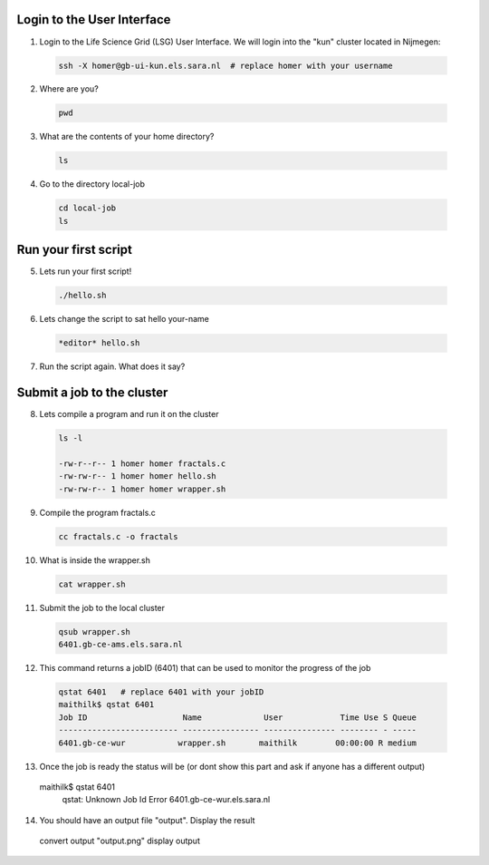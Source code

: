 
.. _pbs-jobs:

Login to the User Interface
...............
1. Login to the Life Science Grid (LSG) User Interface. We will login into the "kun" cluster located in Nijmegen:

  .. code-block:: console

     ssh -X homer@gb-ui-kun.els.sara.nl  # replace homer with your username 

2. Where are you? 

 .. code-block:: console

     pwd 
     
3. What are the contents of your home directory?
 .. code-block:: console

     ls
     
4. Go to the directory local-job
 .. code-block:: console

     cd local-job
     ls
     
Run your first script
....................
     
5. Lets run your first script!
 .. code-block:: console

     ./hello.sh
     
6. Lets change the script to sat hello your-name
 .. code-block:: console

     *editor* hello.sh 

7. Run the script again. What does it say?

Submit a job to the cluster
.................

8. Lets compile a program and run it on the cluster
 .. code-block:: console
 
   ls -l

   -rw-r--r-- 1 homer homer fractals.c
   -rw-rw-r-- 1 homer homer hello.sh
   -rw-rw-r-- 1 homer homer wrapper.sh
   
9. Compile the program fractals.c
 .. code-block:: console
    
    cc fractals.c -o fractals 
    
10. What is inside the wrapper.sh
 .. code-block:: console
    
    cat wrapper.sh

11. Submit the job to the local cluster
 .. code-block:: console
  
  qsub wrapper.sh
  6401.gb-ce-ams.els.sara.nl

12. This command returns a jobID (6401) that can be used to monitor the progress of the job
 .. code-block:: console
  
  qstat 6401   # replace 6401 with your jobID
  maithilk$ qstat 6401
  Job ID                    Name             User            Time Use S Queue
  ------------------------- ---------------- --------------- -------- - -----
  6401.gb-ce-wur           wrapper.sh       maithilk        00:00:00 R medium 
  
13. Once the job is ready the status will be (or dont show this part and ask if anyone has a different output)
 .. code-block:: console
 
 maithilk$ qstat 6401
  qstat: Unknown Job Id Error 6401.gb-ce-wur.els.sara.nl

14. You should have an output file "output". Display the result
 .. code-block:: console

 convert output "output.png"
 display output
 
 





